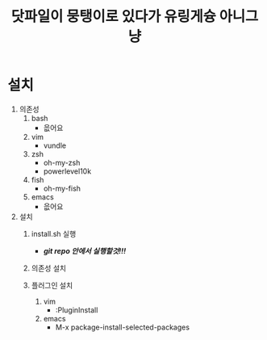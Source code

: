 #+title: 닷파일이 뭉탱이로 있다가 유링게슝 아니그냥
#+OPTIONS: toc:nil

* 설치
  1. 의존성
	 1) bash
		- 읎어요
	 2) vim
		- vundle
	 3) zsh
		- oh-my-zsh
		- powerlevel10k
	 4) fish
		- oh-my-fish
	 5) emacs
		- 읎어요

  2. 설치
	 1) install.sh 실행
		- /*git repo 안에서 실행할것!!!*/

	 2) 의존성 설치

	 3) 플러그인 설치
		1. vim
		   - :PluginInstall

		2. emacs
		   - M-x package-install-selected-packages

